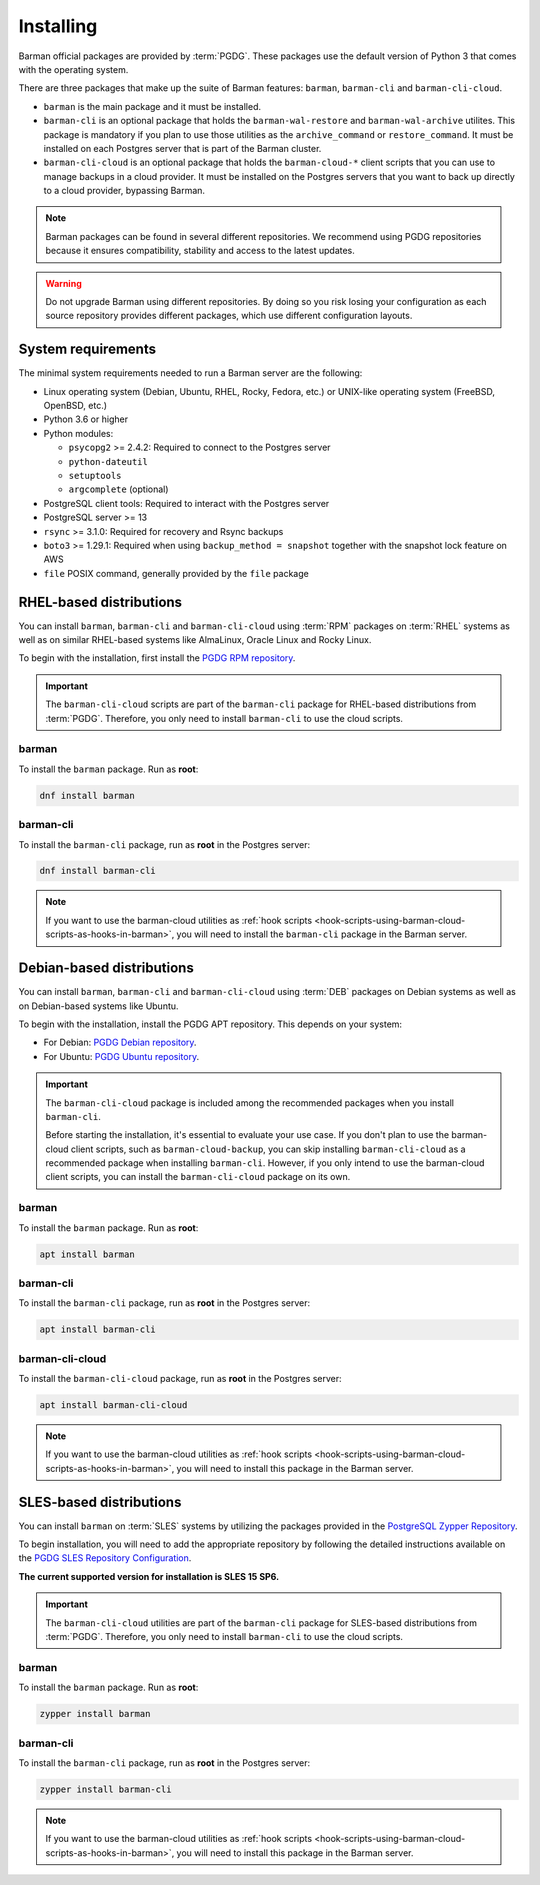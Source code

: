 .. _installation:

Installing
==========

Barman official packages are provided by :term:`PGDG`. These packages use the default
version of Python 3 that comes with the operating system.

There are three packages that make up the suite of Barman features: ``barman``,
``barman-cli`` and ``barman-cli-cloud``.

* ``barman`` is the main package and it must be installed.

* ``barman-cli`` is an optional package that holds the ``barman-wal-restore`` and
  ``barman-wal-archive`` utilites. This package is mandatory if you plan to use those
  utilities as the ``archive_command`` or ``restore_command``. It must be installed on
  each Postgres server that is part of the Barman cluster.

* ``barman-cli-cloud`` is an optional package that holds the ``barman-cloud-*`` client
  scripts that you can use to manage backups in a cloud provider. It must be installed
  on the Postgres servers that you want to back up directly to a cloud provider,
  bypassing Barman.


.. note::
    Barman packages can be found in several different repositories. We recommend using
    PGDG repositories because it ensures compatibility, stability and access to
    the latest updates.

.. warning::
    Do not upgrade Barman using different repositories. By doing so you risk losing your
    configuration as each source repository provides different packages, which use
    different configuration layouts.

.. _installation-system-requirements:

System requirements
-------------------

The minimal system requirements needed to run a Barman server are the following:

* Linux operating system (Debian, Ubuntu, RHEL, Rocky, Fedora, etc.) or UNIX-like
  operating system (FreeBSD, OpenBSD, etc.)
* Python 3.6 or higher
* Python modules:

  * ``psycopg2`` >= 2.4.2: Required to connect to the Postgres server
  * ``python-dateutil``
  * ``setuptools``
  * ``argcomplete`` (optional)
* PostgreSQL client tools: Required to interact with the Postgres server
* PostgreSQL server >= 13
* ``rsync`` >= 3.1.0: Required for recovery and Rsync backups
* ``boto3`` >= 1.29.1: Required when using ``backup_method = snapshot`` together with
  the snapshot lock feature on AWS
* ``file`` POSIX command, generally provided by the ``file`` package

.. _installation-rhel-based-distributions:

RHEL-based distributions
------------------------

You can install ``barman``, ``barman-cli`` and ``barman-cli-cloud`` using :term:`RPM`
packages on :term:`RHEL` systems as well as on similar RHEL-based systems like
AlmaLinux, Oracle Linux and Rocky Linux.

To begin with the installation, first install the
`PGDG RPM repository <https://www.postgresql.org/download/linux/redhat/>`_.

.. important::
   The ``barman-cli-cloud`` scripts are part of the ``barman-cli`` package for
   RHEL-based distributions from :term:`PGDG`. Therefore, you only need to install
   ``barman-cli`` to use the cloud scripts.

barman
^^^^^^

To install the ``barman`` package. Run as **root**:

.. code-block:: bash

   dnf install barman

barman-cli
^^^^^^^^^^

To install the ``barman-cli`` package, run as **root** in the Postgres server:

.. code-block:: bash

   dnf install barman-cli

.. note::
   If you want to use the barman-cloud utilities as
   :ref:`hook scripts <hook-scripts-using-barman-cloud-scripts-as-hooks-in-barman>`, you
   will need to install the ``barman-cli`` package in the Barman server.

.. _installation-debian-based-distributions:

Debian-based distributions
--------------------------

You can install ``barman``, ``barman-cli`` and ``barman-cli-cloud`` using :term:`DEB` packages
on Debian systems as well as on Debian-based systems like Ubuntu.

To begin with the installation, install the PGDG APT repository. This depends on your system:

* For Debian: `PGDG Debian repository <https://www.postgresql.org/download/linux/debian/>`_.
* For Ubuntu: `PGDG Ubuntu repository <https://www.postgresql.org/download/linux/ubuntu/>`_.

.. important::
   The ``barman-cli-cloud`` package is included among the recommended packages when you
   install ``barman-cli``.
   
   Before starting the installation, it's essential to evaluate your use case. If you
   don't plan to use the barman-cloud client scripts, such as ``barman-cloud-backup``,
   you can skip installing ``barman-cli-cloud`` as a recommended package when
   installing ``barman-cli``. However, if you only intend to use the barman-cloud client
   scripts, you can install the ``barman-cli-cloud`` package on its own.

barman
^^^^^^

To install the ``barman`` package. Run as **root**:

.. code-block:: bash

   apt install barman

barman-cli
^^^^^^^^^^

To install the ``barman-cli`` package, run as **root** in the Postgres server:

.. code-block:: bash

   apt install barman-cli

barman-cli-cloud
^^^^^^^^^^^^^^^^

To install the ``barman-cli-cloud`` package, run as **root** in the Postgres server:

.. code-block:: bash

   apt install barman-cli-cloud

.. note::
   If you want to use the barman-cloud utilities as
   :ref:`hook scripts <hook-scripts-using-barman-cloud-scripts-as-hooks-in-barman>`, you
   will need to install this package in the Barman server.

.. _installation-sles-based-distributions:

SLES-based distributions
------------------------

You can install ``barman`` on :term:`SLES` systems by utilizing the packages provided in
the `PostgreSQL Zypper Repository <https://zypp.postgresql.org/>`_.

To begin installation, you will need to add the appropriate repository by following the
detailed instructions available on the
`PGDG SLES Repository Configuration <https://zypp.postgresql.org/howtozypp/>`_.

**The current supported version for installation is SLES 15 SP6.**

.. important::
   The ``barman-cli-cloud`` utilities are part of the ``barman-cli`` package for
   SLES-based distributions from :term:`PGDG`. Therefore, you only need to install
   ``barman-cli`` to use the cloud scripts.

barman
^^^^^^

To install the ``barman`` package. Run as **root**:

.. code-block:: bash

   zypper install barman

barman-cli
^^^^^^^^^^

To install the ``barman-cli`` package, run as **root** in the Postgres server:

.. code-block:: bash

   zypper install barman-cli

.. note::
   If you want to use the barman-cloud utilities as
   :ref:`hook scripts <hook-scripts-using-barman-cloud-scripts-as-hooks-in-barman>`, you
   will need to install this package in the Barman server.